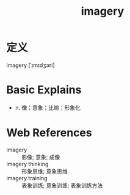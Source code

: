 #+title: imagery
#+roam_tags:英语单词

* 定义
  
imagery [ˈɪmɪdʒəri]

* Basic Explains
- n. 像；意象；比喻；形象化

* Web References
- imagery :: 影像; 意象; 成像
- imagery thinking :: 形象思维; 意象思维
- imagery training :: 表象训练; 意象训练; 表象训练方法

